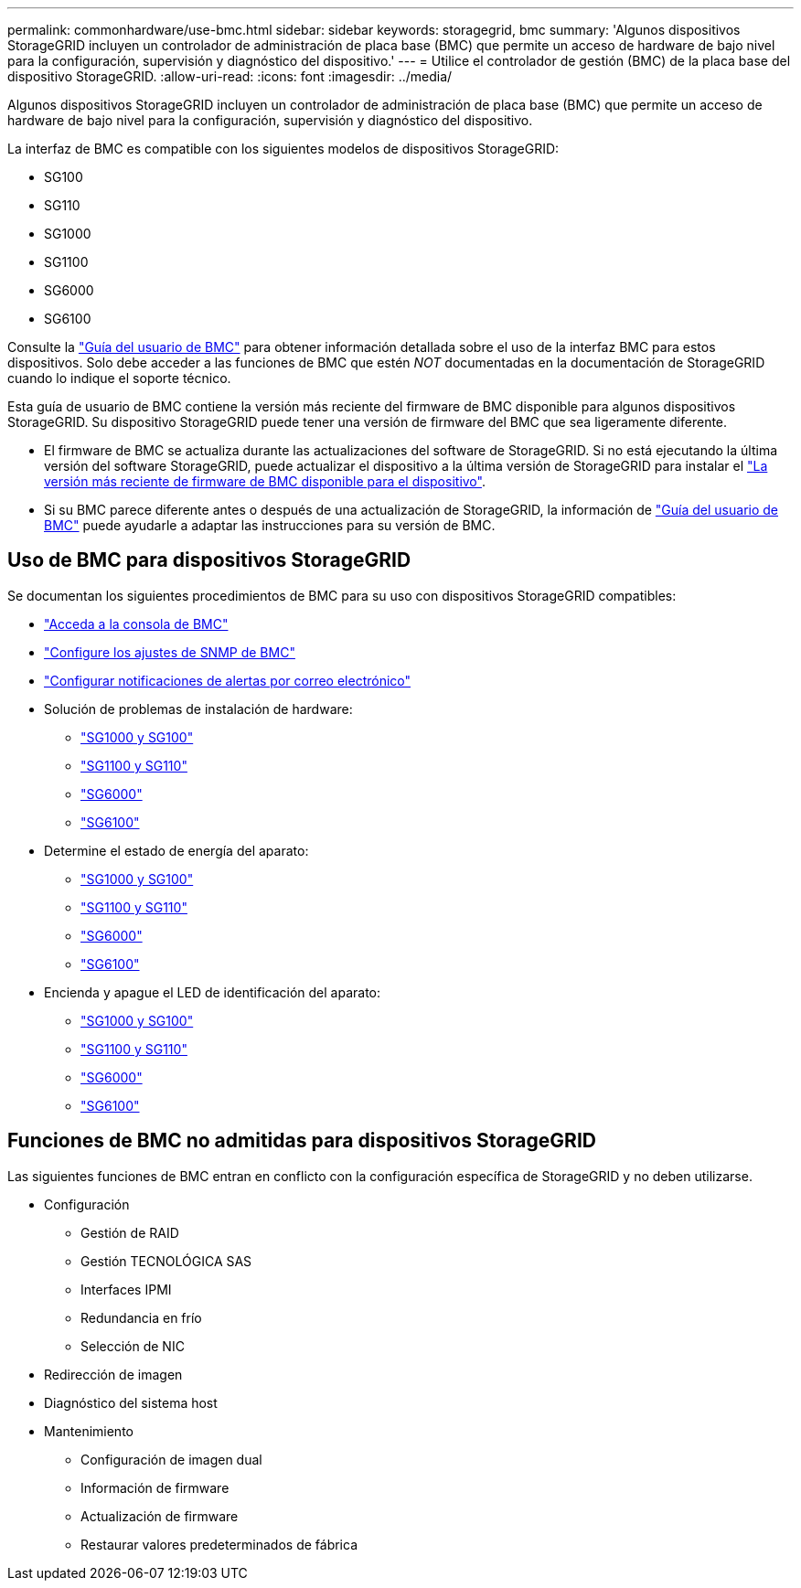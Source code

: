 ---
permalink: commonhardware/use-bmc.html 
sidebar: sidebar 
keywords: storagegrid, bmc 
summary: 'Algunos dispositivos StorageGRID incluyen un controlador de administración de placa base (BMC) que permite un acceso de hardware de bajo nivel para la configuración, supervisión y diagnóstico del dispositivo.' 
---
= Utilice el controlador de gestión (BMC) de la placa base del dispositivo StorageGRID.
:allow-uri-read: 
:icons: font
:imagesdir: ../media/


[role="lead"]
Algunos dispositivos StorageGRID incluyen un controlador de administración de placa base (BMC) que permite un acceso de hardware de bajo nivel para la configuración, supervisión y diagnóstico del dispositivo.

La interfaz de BMC es compatible con los siguientes modelos de dispositivos StorageGRID:

* SG100
* SG110
* SG1000
* SG1100
* SG6000
* SG6100


Consulte la https://kb.netapp.com/hybrid/StorageGRID/Platforms/How_to_use_StorageGRID_Appliance_BMC_with_vendor_supplied_user_guide["Guía del usuario de BMC"^] para obtener información detallada sobre el uso de la interfaz BMC para estos dispositivos. Solo debe acceder a las funciones de BMC que estén _NOT_ documentadas en la documentación de StorageGRID cuando lo indique el soporte técnico.

Esta guía de usuario de BMC contiene la versión más reciente del firmware de BMC disponible para algunos dispositivos StorageGRID. Su dispositivo StorageGRID puede tener una versión de firmware del BMC que sea ligeramente diferente.

* El firmware de BMC se actualiza durante las actualizaciones del software de StorageGRID. Si no está ejecutando la última versión del software StorageGRID, puede actualizar el dispositivo a la última versión de StorageGRID para instalar el https://docs.netapp.com/us-en/storagegrid/upgrade/how-your-system-is-affected-during-upgrade.html#appliance-firmware-is-upgraded["La versión más reciente de firmware de BMC disponible para el dispositivo"].
* Si su BMC parece diferente antes o después de una actualización de StorageGRID, la información de https://kb.netapp.com/hybrid/StorageGRID/Platforms/How_to_use_StorageGRID_Appliance_BMC_with_vendor_supplied_user_guide["Guía del usuario de BMC"^] puede ayudarle a adaptar las instrucciones para su versión de BMC.




== Uso de BMC para dispositivos StorageGRID

Se documentan los siguientes procedimientos de BMC para su uso con dispositivos StorageGRID compatibles:

* link:../installconfig/accessing-bmc-interface.html["Acceda a la consola de BMC"]
* link:../installconfig/configuring-snmp-settings-for-bmc.html["Configure los ajustes de SNMP de BMC"]
* link:../installconfig/setting-up-email-notifications-for-alerts.html["Configurar notificaciones de alertas por correo electrónico"]
* Solución de problemas de instalación de hardware:
+
** link:../installconfig/troubleshooting-hardware-installation-sg100-and-sg1000.html["SG1000 y SG100"]
** link:../installconfig/troubleshooting-hardware-installation-sg110-and-sg1100.html["SG1100 y SG110"]
** link:../installconfig/troubleshooting-hardware-installation.html["SG6000"]
** link:../installconfig/troubleshooting-hardware-installation-sg6100.html["SG6100"]


* Determine el estado de energía del aparato:
+
** link:../sg100-1000/shut-down-sg100-and-sg1000.html["SG1000 y SG100"]
** link:../sg110-1100/power-sg110-and-sg1100-off-on.html["SG1100 y SG110"]
** link:../sg6000/power-sg6000-cn-controller-off-on.html["SG6000"]
** link:../sg6100/power-sgf6112-off-on.html["SG6100"]


* Encienda y apague el LED de identificación del aparato:
+
** link:../sg100-1000/turning-controller-identify-led-on-and-off.html["SG1000 y SG100"]
** link:../sg110-1100/turning-sg110-and-sg1100-identify-led-on-and-off.html["SG1100 y SG110"]
** link:../sg6000/turning-controller-identify-led-on-and-off.html["SG6000"]
** link:../sg6100/turning-sgf6112-identify-led-on-and-off.html["SG6100"]






== Funciones de BMC no admitidas para dispositivos StorageGRID

Las siguientes funciones de BMC entran en conflicto con la configuración específica de StorageGRID y no deben utilizarse.

* Configuración
+
** Gestión de RAID
** Gestión TECNOLÓGICA SAS
** Interfaces IPMI
** Redundancia en frío
** Selección de NIC


* Redirección de imagen
* Diagnóstico del sistema host
* Mantenimiento
+
** Configuración de imagen dual
** Información de firmware
** Actualización de firmware
** Restaurar valores predeterminados de fábrica



